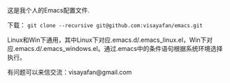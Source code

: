 #+OPTIONS: ^:{} _:{} \n:t

这是我个人的Emacs配置文件.

下载： =git clone --recursive git@github.com:visayafan/emacs.git=

Linux和Win下通用，其中Linux下对应.emacs.d/.emacs_linux.el，Win下对应.emacs.d/.emacs_windows.el。通过.emacs中的条件语句根据系统环境选择执行。

有问题可以来信交流：visayafan@gmail.com
